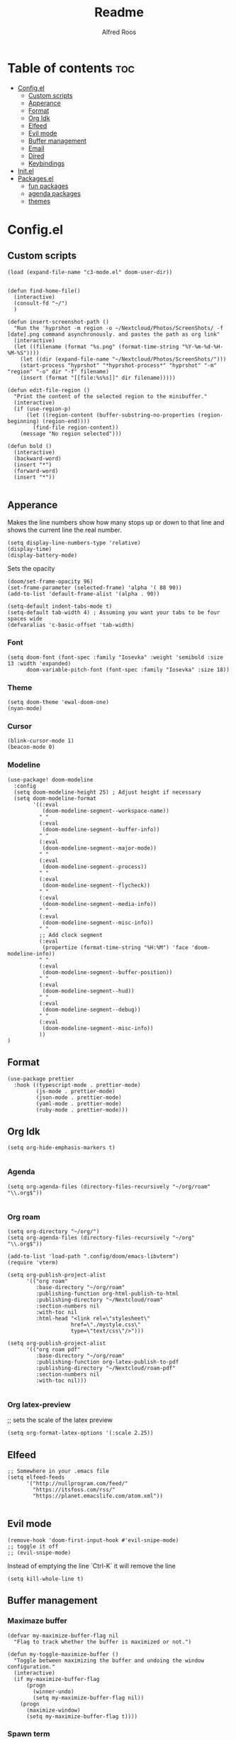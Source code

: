#+title: Readme
#+AUTHOR: Alfred Roos
#+PROPERTY: header-args :tangle config.el
#+OPTIONS: toc:4


* Table of contents :toc:
- [[#configel][Config.el]]
  - [[#custom-scripts][Custom scripts]]
  - [[#apperance][Apperance]]
  - [[#format][Format]]
  - [[#org-idk][Org Idk]]
  - [[#elfeed][Elfeed]]
  - [[#evil-mode][Evil mode]]
  - [[#buffer-management][Buffer management]]
  - [[#email][Email]]
  - [[#dired][Dired]]
  - [[#keybindings][Keybindings]]
- [[#initel][Init.el]]
- [[#packagesel][Packages.el]]
  - [[#fun-packages][fun packages]]
  - [[#agenda-packages][agenda packages]]
  - [[#themes][themes]]

* Config.el
** Custom scripts
#+begin_src elisp
(load (expand-file-name "c3-mode.el" doom-user-dir))


(defun find-home-file()
  (interactive)
  (consult-fd "~/")
  )

(defun insert-screenshot-path ()
  "Run the 'hyprshot -m region -o ~/Nextcloud/Photos/ScreenShots/ -f [date].png command asynchronously. and pastes the path as org link"
  (interactive)
  (let ((filename (format "%s.png" (format-time-string "%Y-%m-%d-%H-%M-%S"))))
    (let ((dir (expand-file-name "~/Nextcloud/Photos/ScreenShots/")))
	(start-process "hyprshot" "*hyprshot-process*" "hyprshot" "-m" "region" "-o" dir "-f" filename)
	(insert (format "[[file:%s%s]]" dir filename)))))

(defun edit-file-region ()
  "Print the content of the selected region to the minibuffer."
  (interactive)
  (if (use-region-p)
      (let ((region-content (buffer-substring-no-properties (region-beginning) (region-end))))
        (find-file region-content))
    (message "No region selected")))

(defun bold ()
  (interactive)
  (backward-word)
  (insert "*")
  (forward-word)
  (insert "*"))

#+end_src

** Apperance
Makes the line numbers show how many stops up or down to that line and shows the current line the real number.
#+begin_src elisp
(setq display-line-numbers-type 'relative)
(display-time)
(display-battery-mode)
#+end_src

Sets the opacity
#+begin_src elisp
(doom/set-frame-opacity 96)
(set-frame-parameter (selected-frame) 'alpha '( 88 90))
(add-to-list 'default-frame-alist '(alpha . 90))
#+end_src

#+begin_src elisp
(setq-default indent-tabs-mode t)
(setq-default tab-width 4) ; Assuming you want your tabs to be four spaces wide
(defvaralias 'c-basic-offset 'tab-width)
#+end_src

*** Font
#+begin_src elisp
(setq doom-font (font-spec :family "Iosevka" :weight 'semibold :size 13 :width 'expanded)
      doom-variable-pitch-font (font-spec :family "Iosevka" :size 18))
#+end_src

*** Theme
#+begin_src elisp
(setq doom-theme 'ewal-doom-one)
(nyan-mode)
#+end_src
*** Cursor
#+begin_src elisp
  (blink-cursor-mode 1)
  (beacon-mode 0)
#+end_src
*** Modeline
#+begin_src elisp
(use-package! doom-modeline
  :config
  (setq doom-modeline-height 25) ; Adjust height if necessary
  (setq doom-modeline-format
        '((:eval
           (doom-modeline-segment--workspace-name))
          " "
          (:eval
           (doom-modeline-segment--buffer-info))
          " "
          (:eval
           (doom-modeline-segment--major-mode))
          " "
          (:eval
           (doom-modeline-segment--process))
          " "
          (:eval
           (doom-modeline-segment--flycheck))
          " "
          (:eval
           (doom-modeline-segment--media-info))
          " "
          (:eval
           (doom-modeline-segment--misc-info))
          " "
          ;; Add clock segment
          (:eval
           (propertize (format-time-string "%H:%M") 'face 'doom-modeline-info))
          " "
          (:eval
           (doom-modeline-segment--buffer-position))
          " "
          (:eval
           (doom-modeline-segment--hud))
          " "
          (:eval
           (doom-modeline-segment--debug))
          " "
          (:eval
           (doom-modeline-segment--misc-info))
          ))
)
#+end_src
** Format
#+begin_src elisp
(use-package prettier
  :hook ((typescript-mode . prettier-mode)
         (js-mode . prettier-mode)
         (json-mode . prettier-mode)
         (yaml-mode . prettier-mode)
         (ruby-mode . prettier-mode)))
#+end_src
** Org Idk
#+begin_src elisp
(setq org-hide-emphasis-markers t)

#+end_src

*** Agenda
#+begin_src elisp
(setq org-agenda-files (directory-files-recursively "~/org/roam" "\\.org$"))

#+end_src

*** Org roam
#+begin_src elisp
(setq org-directory "~/org/")
(setq org-agenda-files (directory-files-recursively "~/org" "\\.org$"))

(add-to-list 'load-path ".config/doom/emacs-libvterm")
(require 'vterm)

(setq org-publish-project-alist
      '(("org roam"
         :base-directory "~/org/roam"
         :publishing-function org-html-publish-to-html
         :publishing-directory "~/Nextcloud/roam"
         :section-numbers nil
         :with-toc nil
         :html-head "<link rel=\"stylesheet\"
                    href=\"./mystyle.css\"
                    type=\"text/css\"/>")))

(setq org-publish-project-alist
      '(("org roam pdf"
         :base-directory "~/org/roam"
         :publishing-function org-latex-publish-to-pdf
         :publishing-directory "~/Nextcloud/roam-pdf"
         :section-numbers nil
         :with-toc nil)))

#+end_src

*** Org latex-preview
;; sets the scale of the latex preview
#+begin_src elisp
(setq org-format-latex-options '(:scale 2.25))
#+end_src

** Elfeed
#+begin_src elisp
;; Somewhere in your .emacs file
(setq elfeed-feeds
      '("http://nullprogram.com/feed/"
	    "https://itsfoss.com/rss/"
        "https://planet.emacslife.com/atom.xml"))

#+end_src
** Evil mode
#+begin_src elisp
(remove-hook 'doom-first-input-hook #'evil-snipe-mode)
;; toggle it off
;; (evil-snipe-mode)
#+end_src

Instead of emptying the line `Ctrl-K` it will remove the line
#+begin_src elisp
(setq kill-whole-line t)
#+end_src

** Buffer management
*** Maximaze buffer
#+begin_src elisp
(defvar my-maximize-buffer-flag nil
  "Flag to track whether the buffer is maximized or not.")

(defun my-toggle-maximize-buffer ()
  "Toggle between maximizing the buffer and undoing the window configuration."
  (interactive)
  (if my-maximize-buffer-flag
      (progn
        (winner-undo)
        (setq my-maximize-buffer-flag nil))
    (progn
      (maximize-window)
      (setq my-maximize-buffer-flag t))))
#+end_src

*** Spawn term
#+begin_src elisp
(defun spawn-term-down()
  (interactive)
  (+evil/window-split-and-follow)
  (evil-window-set-height 10)
  (eshell)
  )

(defun spawn-term-tab()
  (interactive)
  (tab-new)
  (eshell)
  )
#+end_src

*** Open in browser
#+begin_src elisp
(defun open-in-browser()
  (interactive)
  (shell-command (concat "brave " buffer-file-name)))
#+end_src

*** Split screen
#+begin_src elisp
(defun my/split-window-right-and-locate ()
  "Create a vertical split and open locate."
  (interactive)
  (+evil/window-vsplit-and-follow)
  (call-interactively 'find-file))

;; Bind the custom function to 'SPC s v'
(map! :leader
      :desc "Vertical split and locate"
      "s v" #'my/split-window-right-and-locate)
#+end_src


** Email
#+begin_src elisp
(load-file "~/.config/mu4e/mu4e-config.el")

(add-to-list 'load-path "~/.config/mu4e")
(require 'mu4e-config)

(use-package mu4e-config
  :after mu4e
  :load-path "~/.config/mu4e")

(setq +mu4e-compose-org-msg-toggle-next t)

 (require 'org-msg)
 (setq  org-msg-greeting-fmt "\nHej%s,\n\n"
	org-msg-recipient-names '(("alfred@stensatter.se" . "Alfred"))
	org-msg-greeting-name-limit 3
	org-msg-convert-citation t
	org-msg-signature "

 Med vänliga hälsningar,

 ,#+begin_signature
 --
 ,*Alfred Roos*
 ,#+end_signature")
 (org-msg-mode)

(setq org-msg-style
      '((default . (:foreground "black" :background "#f9f9f9" :font-family "Arial"))
        (quote . (:foreground "gray" :slant italic))
        (bold . (:weight bold :foreground "darkgray"))
        (italic . (:slant italic :foreground "gray"))
        (underline . (:underline t))))

#+end_src

** Dired
Remap dired a bit
#+begin_src elisp
(evil-define-key 'normal dired-mode-map
  (kbd "h") 'dired-up-directory
  (kbd "l") 'dired-find-file
  )
#+end_src
Add hide dotfiles
#+begin_src elisp
(evil-define-key 'normal dired-mode-map
  (kbd ".") 'dired-hide-dotfiles-mode
  )
#+end_src

** Keybindings
#+begin_src elisp
        ;; (map! "S-<iso-lefttab>" #'+vertico/switch-workspace-buffer)

(map! :n "C-SPC" #'consult-fd)


(map! "M-s RET" #'spawn-term-down)
(map! "M-t RET" #'spawn-term-tab)
(map! "M-RET" #'eshell)

(map! "C-c C-c" #'git-com)
(map! "C-c t" #'tab-close)
(map! "M-f" #'my-toggle-maximize-buffer)
(map! "M-e" #'dired-jump)
(map! "M-E" #'dired-jump-other-window)
;; (map! "SPC->" (lambda () (interactive) (dired "~/")))

#+end_src
*** move windows with vim key
#+begin_src elisp
(map! "M-h" #'windmove-left
      "M-k" #'windmove-up
      "M-l" #'windmove-right
      "M-j" #'windmove-down)
#+end_src

#+begin_src elisp
(with-eval-after-load 'treemacs
  (define-key treemacs-mode-map (kbd "M-h") nil)
  (define-key treemacs-mode-map (kbd "M-l") nil)
  (define-key treemacs-mode-map (kbd "M-k") nil)
  (define-key treemacs-mode-map (kbd "M-j") nil))
#+end_src
so it works in treemacs
**** move windows with vim key
#+begin_src elisp
(map! "M-H" #'+evil/window-move-left
      "M-L" #'+evil/window-move-right
      "M-K" #'+evil/window-move-up
      "M-J" #'+evil/window-move-down)
#+end_src
*** move windows size with vim key
#+begin_src elisp
(map! "M-C-h" #'(lambda () (interactive) (evil-window-decrease-width  3))
      "M-C-l" #'(lambda () (interactive) (evil-window-increase-width  3))
      "M-C-j" #'(lambda () (interactive) (evil-window-decrease-height 2))
      "M-C-k" #'(lambda () (interactive) (evil-window-increase-height 2)))
#+end_src

*** Open calc
#+begin_src elisp
(map! "M-c" #'calc)
(map! "M-C" #'full-calc)
#+end_src


* Init.el
This file controls what Doom modules are enabled and what order they load
in. Remember to run 'doom sync' after modifying it!

NOTE Press 'SPC h d h' (or 'C-h d h' for non-vim users) to access Doom's
     documentation. There you'll find a link to Doom's Module Index where all
     of our modules are listed, including what flags they support.

NOTE Move your cursor over a module's name (or its flags) and press 'K' (or
     'C-c c k' for non-vim users) to view its documentation. This works on
     flags as well (those symbols that start with a plus).

     Alternatively, press 'gd' (or 'C-c c d') on a module to browse its
     directory (for easy access to its source code).

#+begin_src elisp :tangle "init.el"
(doom! :input
       ;;bidi              ; (tfel ot) thgir etirw uoy gnipleh
       ;;chinese
       ;;japanese
       ;;layout            ; auie,ctsrnm is the superior home row

       :completion
       (company)           ; the ultimate code completion backend
       ;; helm              ; the *other* search engine for love and life
       ;;ido               ; the other *other* search engine...
       ;;ivy               ; a search engine for love and life
       vertico           ; the search engine of the future

       :ui
       ;;deft              ; notational velocity for Emacs
       doom              ; what makes DOOM look the way it does
       doom-dashboard    ; a nifty splash screen for Emacs
       ;;doom-quit         ; DOOM quit-message prompts when you quit Emacs
       ;; (emoji +unicode)  ; 🙂
       hl-todo           ; highlight TODO/FIXME/NOTE/DEPRECATED/HACK/REVIEW
       ;;hydra
       indent-guides     ; highlighted indent columns
       ligatures         ; ligatures and symbols to make your code pretty again
       minimap           ; show a map of the code on the side
       modeline          ; snazzy, Atom-inspired modeline, plus API
       nav-flash         ; blink cursor line after big motions
       neotree           ; a project drawer, like NERDTree for vim
       ophints           ; highlight the region an operation acts on
       (popup +defaults)   ; tame sudden yet inevitable temporary windows
       tabs              ; a tab bar for Emacs
       treemacs          ; a project drawer, like neotree but cooler
       ;;unicode           ; extended unicode support for various languages
       (vc-gutter +pretty) ; vcs diff in the fringe
       vi-tilde-fringe   ; fringe tildes to mark beyond EOB
       ;; window-select     ; visually switch windows
       workspaces        ; tab emulation, persistence & separate workspaces
       zen               ; distraction-free coding or writing

       :editor
       (evil +everywhere); come to the dark side, we have cookies
       file-templates    ; auto-snippets for empty files
       fold              ; (nigh) universal code folding
       ;; (format +onsave)  ; automated prettiness
       ;;god               ; run Emacs commands without modifier keys
       ;;lispy             ; vim for lisp, for people who don't like vim
       multiple-cursors  ; editing in many places at once
       ;;objed             ; text object editing for the innocent
       ;;parinfer          ; turn lisp into python, sort of
       ;;rotate-text       ; cycle region at point between text candidates
       snippets          ; my elves. They type so I don't have to
       word-wrap         ; soft wrapping with language-aware indent

       :emacs
       dired             ; making dired pretty [functional]
       electric          ; smarter, keyword-based electric-indent
       ;;ibuffer         ; interactive buffer management
       undo              ; persistent, smarter undo for your inevitable mistakes
       vc                ; version-control and Emacs, sitting in a tree
       ;;eshell            ; the elisp shell that works everywhere
       ;;shell             ; simple shell REPL for Emacs
       ;;term              ; basic terminal emulator for Emacs
       vterm             ; the best terminal emulation in Emacs

       :checkers
       syntax              ; tasing you for every semicolon you forget
       (spell +aspell) ; tasing you for misspelling mispelling
       grammar           ; tasing grammar mistake every you make

       :tools
       ;;ansible
       ;;biblio            ; Writes a PhD for you (citation needed)
       ;;collab            ; buffers with friends
       ;;debugger          ; FIXME stepping through code, to help you add bugs
       ;;direnv
       ;;docker
       ;;editorconfig      ; let someone else argue about tabs vs spaces
       ;;ein               ; tame Jupyter notebooks with emacs
       (eval +overlay)     ; run code, run (also, repls)
       ;;gist              ; interacting with github gists
       lookup              ; navigate your code and its documentation
       lsp               ; M-x vscode
       magit             ; a git porcelain for Emacs
       ;;make              ; run make tasks from Emacs
       ;;pass              ; password manager for nerds
       pdf               ; pdf enhancements
       ;;prodigy           ; FIXME managing external services & code builders
       rgb               ; creating color strings
       ;;taskrunner        ; taskrunner for all your projects
       ;;terraform         ; infrastructure as code
       ;;tmux              ; an API for interacting with tmux
       tree-sitter       ; syntax and parsing, sitting in a tree...
       ;;upload            ; map local to remote projects via ssh/ftp

       :os
       (:if IS-MAC macos)  ; improve compatibility with macOS
       ;;tty               ; improve the terminal Emacs experience

       :lang
       ;;agda              ; types of types of types of types...
       ;;beancount         ; mind the GAAP
       (cc +lsp)         ; C > C++ == 1
       ;;clojure           ; java with a lisp
       ;;common-lisp       ; if you've seen one lisp, you've seen them all
       ;;coq               ; proofs-as-programs
       ;;crystal           ; ruby at the speed of c
       (csharp +lsp)            ; unity, .NET, and mono shenanigans
       ;;data              ; config/data formats
       ;;(dart +flutter)   ; paint ui and not much else
       ;;dhall
       elixir            ; erlang done right
       ;;elm               ; care for a cup of TEA?
       emacs-lisp        ; drown in parentheses
       ;;erlang            ; an elegant language for a more civilized age
       ;;ess               ; emacs speaks statistics
       ;;factor
       ;;faust             ; dsp, but you get to keep your soul
       ;;fortran           ; in FORTRAN, GOD is REAL (unless declared INTEGER)
       ;;fsharp            ; ML stands for Microsoft's Language
       ;;fstar             ; (dependent) types and (monadic) effects and Z3
       ;;gdscript          ; the language you waited for
       ;;(go +lsp)         ; the hipster dialect
       ;;(graphql +lsp)    ; Give queries a REST
       (haskell +lsp)    ; a language that's lazier than I am
       ;;hy                ; readability of scheme w/ speed of python
       ;;idris             ; a language you can depend on
       json              ; At least it ain't XML
       (java +lsp +eclim)       ; the poster child for carpal tunnel syndrome
       javascript        ; all(hope(abandon(ye(who(enter(here))))))
       ;;julia             ; a better, faster MATLAB
       ;;kotlin            ; a better, slicker Java(Script)
       (latex +latexmk +lsp +fold +cdlatex)             ; writing papers in Emacs has never been so fun
       ;;lean              ; for folks with too much to prove
       ;;ledger            ; be audit you can be
       lua               ; one-based indices? one-based indices
       markdown          ; writing docs for people to ignore
       ;;nim               ; python + lisp at the speed of c
       ;;nix               ; I hereby declare "nix geht mehr!"
       ;;ocaml             ; an objective camel
       (org +roam2 +pretty +dragndrop +brain)         ; organize your plain life in plain text
       php               ; perl's insecure younger brother
       ;;plantuml          ; diagrams for confusing people more
       ;;purescript        ; javascript, but functional
       (python
        +lsp
        +pyright)           ; beautiful is better than ugly
       ;; qt                ; the 'cutest' gui framework ever
       ;;racket            ; a DSL for DSLs
       ;;raku              ; the artist formerly known as perl6
       ;;rest              ; Emacs as a REST client
       ;;rst               ; ReST in peace
       ;;(ruby +rails)     ; 1.step {|i| p "Ruby is #{i.even? ? 'love' : 'life'}"}
       (rust +lsp)       ; Fe2O3.unwrap().unwrap().unwrap().unwrap()
       ;;scala             ; java, but good
       ;;(scheme +guile)   ; a fully conniving family of lisps
       sh                ; she sells {ba,z,fi}sh shells on the C xor
       ;;sml
       ;;solidity          ; do you need a blockchain? No.
       ;;swift             ; who asked for emoji variables?
       ;;terra             ; Earth and Moon in alignment for performance.
       web               ; the tubes
       ;;yaml              ; JSON, but readable
       ;;zig               ; C, but simpler

       :email
       (mu4e +org +gmail)
       ;;notmuch
       ;;(wanderlust +gmail)

       :app
       calendar
       emms
       ;;everywhere        ; *leave* Emacs!? You must be joking
       ;irc               ; how neckbeards socialize
       (rss +org)        ; emacs as an RSS reader
       ;;twitter           ; twitter client https://twitter.com/vnought

       :config
       ;;literate
       (default +bindings +smartparens))
#+end_src

#+RESULTS:

* Packages.el
Packages other then the ones doom recomend, like in [[Init.el]].
Here is the comments
;; -*- no-byte-compile: t; -*-
;;; $DOOMDIR/packages.el

;; To install a package with Doom you must declare them here and run 'doom sync'
;; on the command line, then restart Emacs for the changes to take effect -- or
;; use 'M-x doom/reload'.


;; To install SOME-PACKAGE from MELPA, ELPA or emacsmirror:
;(package! some-package)

;; To install a package directly from a remote git repo, you must specify a
;; `:recipe'. You'll find documentation on what `:recipe' accepts here:
;; https://github.com/radian-software/straight.el#the-recipe-format
;(package! another-package
;  :recipe (:host github :repo "username/repo"))

;; If the package you are trying to install does not contain a PACKAGENAME.el
;; file, or is located in a subdirectory of the repo, you'll need to specify
;; `:files' in the `:recipe':
;(package! this-package
;  :recipe (:host github :repo "username/repo"
;           :files ("some-file.el" "src/lisp/*.el")))

;; If you'd like to disable a package included with Doom, you can do so here
;; with the `:disable' property:
;(package! builtin-package :disable t)

;; You can override the recipe of a built in package without having to specify
;; all the properties for `:recipe'. These will inherit the rest of its recipe
;; from Doom or MELPA/ELPA/Emacsmirror:
;(package! builtin-package :recipe (:nonrecursive t))
;(package! builtin-package-2 :recipe (:repo "myfork/package"))

;; Specify a `:branch' to install a package from a particular branch or tag.
;; This is required for some packages whose default branch isn't 'master' (which
;; our package manager can't deal with; see radian-software/straight.el#279)
;(package! builtin-package :recipe (:branch "develop"))

;; Use `:pin' to specify a particular commit to install.
;(package! builtin-package :pin "1a2b3c4d5e")


;; Doom's packages are pinned to a specific commit and updated from release to
;; release. The `unpin!' macro allows you to unpin single packages...
;(unpin! pinned-package)
;; ...or multiple packages
;(unpin! pinned-package another-pinned-package)
;; ...Or *all* packages (NOT RECOMMENDED; will likely break things)
;(unpin! t)

Package tohide dotfiles with dired
#+begin_src elisp :tangle "packages.el"
(package! dired-hide-dotfiles)

(package! prettier)
;; (package! django-snippets)
(package! pony-mode)
(package! lsp-tailwindcss :recipe (:host github :repo "merrickluo/lsp-tailwindcss"))
#+end_src

** fun packages
#+begin_src elisp :tangle "packages.el"
(package! fireplace)
(package! beacon)
(package! powerline-evil)
(package! lorem-ipsum)
(package! 2048-game)
(package! wakatime-mode)
(package! nyan-mode)
(package! cakecrumbs)
(package! org-roam-ui)

#+end_src
** agenda packages
#+begin_src elisp :tangle "packages.el"

(package! org-modern)
(package! olivetti)
(package! elegant-agenda-mode)

#+end_src

** themes
#+begin_src elisp :tangle "packages.el"

(package! uwu-theme)
(package! atom-one-dark-theme)
(package! anti-zenburn-theme)
(package! dream-theme)
(package! nezburn-theme)
(package! zenburn-theme)
(package! gruber-darker-theme)
(package! ewal-doom-themes)
#+end_src
